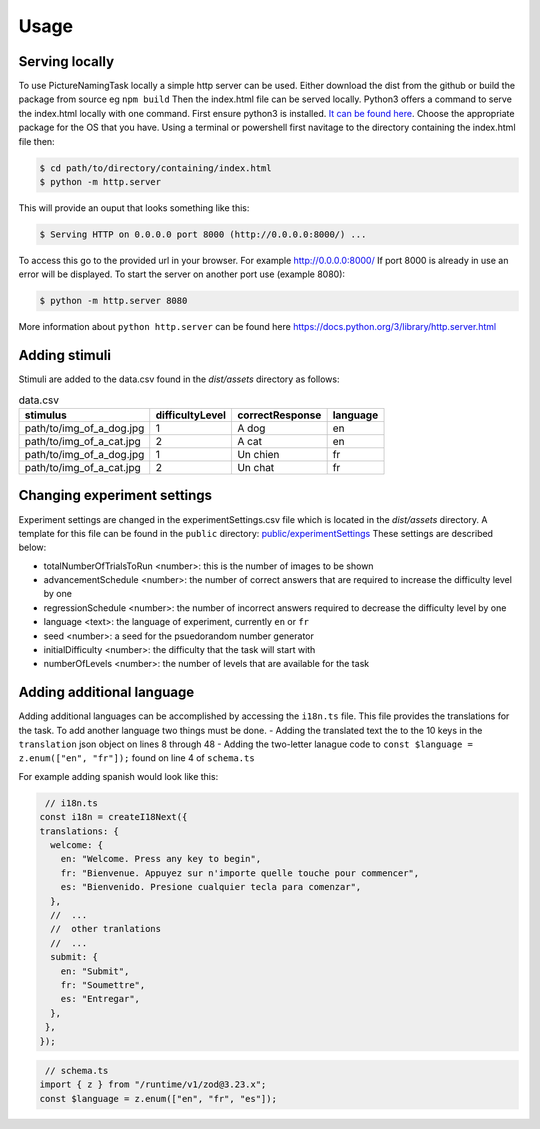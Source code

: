 Usage
=====

.. _installation:

Serving locally
----------------

To use PictureNamingTask locally a simple http server can be used. 
Either download the dist from the github or build the package from source eg ``npm build`` Then the index.html file can be served locally.
Python3 offers a command to serve the index.html locally with one command. 
First ensure python3 is installed. 
`It can be found here <https://www.python.org/downloads/>`_.
Choose the appropriate package for the OS that you have. 
Using a terminal or powershell first navitage to the directory containing the index.html file then:

.. code-block:: console

  $ cd path/to/directory/containing/index.html
  $ python -m http.server

This will provide an ouput that looks something like this: 

.. code-block:: console

  $ Serving HTTP on 0.0.0.0 port 8000 (http://0.0.0.0:8000/) ...

To access this go to the provided url in your browser.
For example http://0.0.0.0:8000/
If port 8000 is already in use an error will be displayed.
To start the server on another port use (example 8080):

.. code-block:: console

   $ python -m http.server 8080

More information about ``python http.server`` can be found here https://docs.python.org/3/library/http.server.html

.. _adding-stimuli:

Adding stimuli
----------------

Stimuli are added to the data.csv found in the `dist/assets` directory as follows:

.. csv-table:: data.csv 
   :header: "stimulus", "difficultyLevel", "correctResponse","language"

   "path/to/img_of_a_dog.jpg",    "1",      "A dog",          "en"
   "path/to/img_of_a_cat.jpg",    "2",      "A cat",          "en"
   "path/to/img_of_a_dog.jpg",    "1",      "Un chien",       "fr"
   "path/to/img_of_a_cat.jpg",    "2",      "Un chat",        "fr"

.. _changing-experiment-settings:

Changing experiment settings
----------------------------

Experiment settings are changed in the experimentSettings.csv file which is located in the `dist/assets` directory.
A template for this file can be found in the ``public`` directory: `public/experimentSettings  <https://github.com/DouglasNeuroInformatics/PictureNamingTask/blob/main/public/experimentSettings.csv>`_
These settings are described below:

- totalNumberOfTrialsToRun <number>: this is the number of images to be shown
- advancementSchedule <number>: the number of correct answers that are required to increase the difficulty level by one
- regressionSchedule <number>: the number of incorrect answers required to decrease the difficulty level by one
- language <text>: the language of experiment, currently ``en`` or ``fr``
- seed <number>: a seed for the psuedorandom number generator
- initialDifficulty <number>: the difficulty that the task will start with
- numberOfLevels <number>: the number of levels that are available for the task

.. csv-table:: experimentSettings :rst:dir:`csv-table`
   :header: totalNumberOfTrialsToRun, advancementSchedule, regressionSchedule, language, seed, initialDifficulty, numberOfLevels, downloadOnFinish
   5, 2, 0, en, 42, 1, 9, false

.. _adding-additional-languge:

Adding additional language
--------------------------

Adding additional languages can be accomplished by accessing the ``i18n.ts`` file.
This file provides the translations for the task. 
To add another language two things must be done. 
- Adding the translated text the to the 10 keys in the ``translation`` json object on lines 8 through 48
- Adding the two-letter lanague code to ``const $language = z.enum(["en", "fr"]);`` found on line 4 of ``schema.ts``

For example adding spanish would look like this:

.. code-block:: typescript

   // i18n.ts
  const i18n = createI18Next({
  translations: {
    welcome: {
      en: "Welcome. Press any key to begin",
      fr: "Bienvenue. Appuyez sur n'importe quelle touche pour commencer",
      es: "Bienvenido. Presione cualquier tecla para comenzar",
    },
    //  ...
    //  other tranlations 
    //  ...
    submit: {
      en: "Submit",
      fr: "Soumettre",
      es: "Entregar",
    },
   },
  });

.. code-block:: typescript

   // schema.ts
  import { z } from "/runtime/v1/zod@3.23.x";
  const $language = z.enum(["en", "fr", "es"]);



